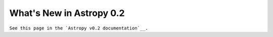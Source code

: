 .. _whatsnew-0.2:

*************************
What's New in Astropy 0.2
*************************

``See this page in the `Astropy v0.2 documentation`__.``

